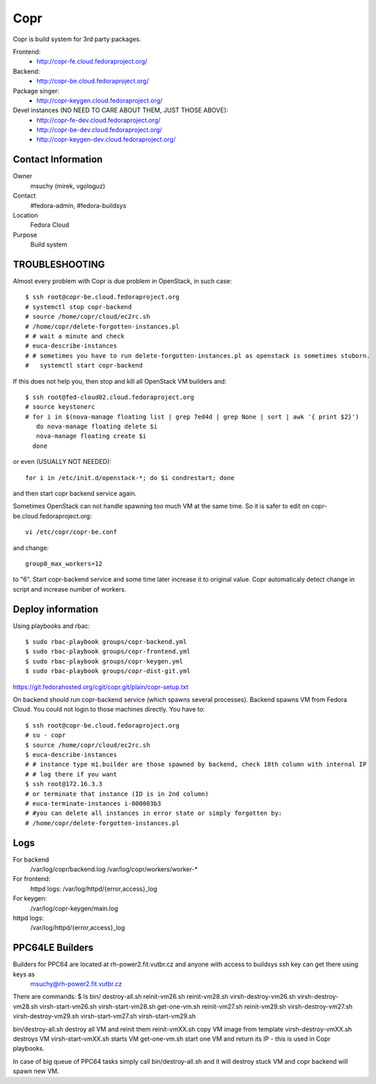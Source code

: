 .. title: Copr
.. slug: infra-copr
.. date: 2015-01-13
.. taxonomy: Contributors/Infrastructure
====
Copr
====

Copr is build system for 3rd party packages.

Frontend:
  - http://copr-fe.cloud.fedoraproject.org/
Backend:
  - http://copr-be.cloud.fedoraproject.org/
Package singer:
  - http://copr-keygen.cloud.fedoraproject.org/

Devel instances (NO NEED TO CARE ABOUT THEM, JUST THOSE ABOVE):
  - http://copr-fe-dev.cloud.fedoraproject.org/
  - http://copr-be-dev.cloud.fedoraproject.org/
  - http://copr-keygen-dev.cloud.fedoraproject.org/

Contact Information
====================
Owner
	 msuchy (mirek, vgologuz)
Contact
	 #fedora-admin, #fedora-buildsys
Location
	 Fedora Cloud
Purpose
	 Build system

TROUBLESHOOTING
================

Almost every problem with Copr is due problem in OpenStack, in such case::

  $ ssh root@copr-be.cloud.fedoraproject.org
  # systemctl stop copr-backend
  # source /home/copr/cloud/ec2rc.sh
  # /home/copr/delete-forgotten-instances.pl
  # # wait a minute and check
  # euca-describe-instances
  # # sometimes you have to run delete-forgotten-instances.pl as openstack is sometimes stuborn.
  #   systemctl start copr-backend

If this does not help you, then stop and kill all OpenStack VM builders and::

     $ ssh root@fed-cloud02.cloud.fedoraproject.org
     # source keystonerc
     # for i in $(nova-manage floating list | grep 7ed4d | grep None | sort | awk '{ print $2}')
        do nova-manage floating delete $i
        nova-manage floating create $i
       done
   
or even (USUALLY NOT NEEDED)::

  for i in /etc/init.d/openstack-*; do $i condrestart; done
 
and then start copr backend service again.

Sometimes OpenStack can not handle spawning too much VM at the same time.
So it is safer to edit on copr-be.cloud.fedoraproject.org::

      vi /etc/copr/copr-be.conf
 
and change::

      group0_max_workers=12
 
to "6". Start copr-backend service and some time later increase it to
original value. Copr automaticaly detect change in script and increase
number of workers.
     


Deploy information
==================

Using playbooks and rbac::

    $ sudo rbac-playbook groups/copr-backend.yml
    $ sudo rbac-playbook groups/copr-frontend.yml
    $ sudo rbac-playbook groups/copr-keygen.yml
    $ sudo rbac-playbook groups/copr-dist-git.yml

https://git.fedorahosted.org/cgit/copr.git/plain/copr-setup.txt

On backend should run copr-backend service (which spawns several processes).
Backend spawns VM from Fedora Cloud. You could not login to those machines directly.
You have to::

   $ ssh root@copr-be.cloud.fedoraproject.org
   # su - copr
   $ source /home/copr/cloud/ec2rc.sh
   $ euca-describe-instances
   # # instance type m1.builder are those spawned by backend, check 18th column with internal IP
   # # log there if you want
   $ ssh root@172.16.3.3
   # or terminate that instance (ID is in 2nd column)
   # euca-terminate-instances i-000003b3
   # #you can delete all instances in error state or simply forgotten by:
   # /home/copr/delete-forgotten-instances.pl

Logs
====
   
For backend
  /var/log/copr/backend.log /var/log/copr/workers/worker-*
   
For frontend:
  httpd logs: /var/log/httpd/{error,access}_log
 
For keygen:
  /var/log/copr-keygen/main.log

httpd logs: 
  /var/log/httpd/{error,access}_log

PPC64LE Builders
================

Builders for PPC64 are located at rh-power2.fit.vutbr.cz and anyone with access to buildsys ssh key can get there using keys as
  msuchy@rh-power2.fit.vutbr.cz

There are commands:
$ ls bin/
destroy-all.sh  reinit-vm26.sh  reinit-vm28.sh  virsh-destroy-vm26.sh  virsh-destroy-vm28.sh  virsh-start-vm26.sh  virsh-start-vm28.sh
get-one-vm.sh   reinit-vm27.sh  reinit-vm29.sh  virsh-destroy-vm27.sh  virsh-destroy-vm29.sh  virsh-start-vm27.sh  virsh-start-vm29.sh

bin/destroy-all.sh destroy all VM and reinit them
reinit-vmXX.sh  copy VM image from template
virsh-destroy-vmXX.sh  destroys VM
virsh-start-vmXX.sh starts VM
get-one-vm.sh  start one VM and return its IP - this is used in Copr playbooks.

In case of big queue of PPC64 tasks simply call bin/destroy-all.sh and it will destroy stuck VM and copr backend will spawn new VM.
